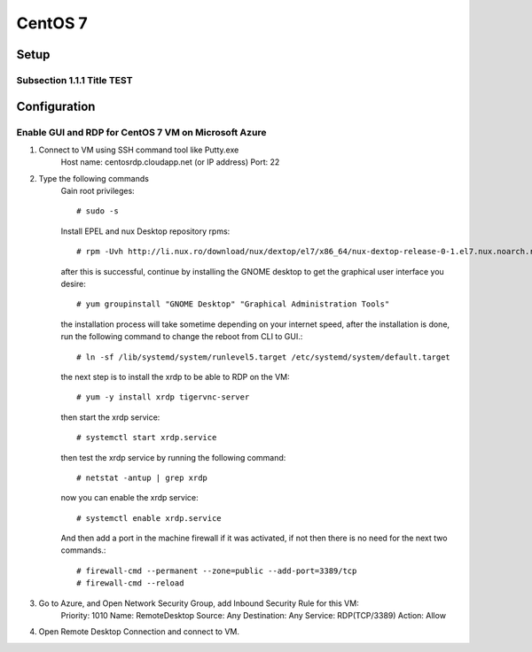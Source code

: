 CentOS 7
===============

Setup
-----------------

Subsection 1.1.1 Title TEST
~~~~~~~~~~~~~~~~~~~~~~~~~~~

Configuration
-----------------

Enable GUI and RDP for CentOS 7 VM on Microsoft Azure
~~~~~~~~~~~~~~~~~~~~~~~~~~~~~~~~~~~~~~~~~~~~~~~~~~~~~

1. Connect to VM using SSH command tool like Putty.exe
    Host name: centosrdp.cloudapp.net (or IP address)
    Port: 22
2. Type the following commands
    Gain root privileges::

    # sudo -s

    Install EPEL and nux Desktop repository rpms::

    # rpm -Uvh http://li.nux.ro/download/nux/dextop/el7/x86_64/nux-dextop-release-0-1.el7.nux.noarch.rpm

    after this is successful, continue by installing the GNOME desktop to get the graphical user interface you desire::

    # yum groupinstall "GNOME Desktop" "Graphical Administration Tools"

    the installation process will take sometime depending on your internet speed, after the installation is done, run the following command to change the reboot from CLI to GUI.::

    # ln -sf /lib/systemd/system/runlevel5.target /etc/systemd/system/default.target

    the next step is to install the xrdp to be able to RDP on the VM::

    # yum -y install xrdp tigervnc-server

    then start the xrdp service::

    # systemctl start xrdp.service

    then test the xrdp service by running the following command::

    # netstat -antup | grep xrdp

    now you can enable the xrdp service::

    # systemctl enable xrdp.service

    And then add a port in the machine firewall if it was activated, if not then there is no need for the next two commands.::

    # firewall-cmd --permanent --zone=public --add-port=3389/tcp
    # firewall-cmd --reload

3. Go to Azure, and Open Network Security Group, add Inbound Security Rule for this VM:
    Priority: 1010
    Name: RemoteDesktop
    Source: Any
    Destination: Any
    Service: RDP(TCP/3389)
    Action: Allow

4. Open Remote Desktop Connection and connect to VM.


